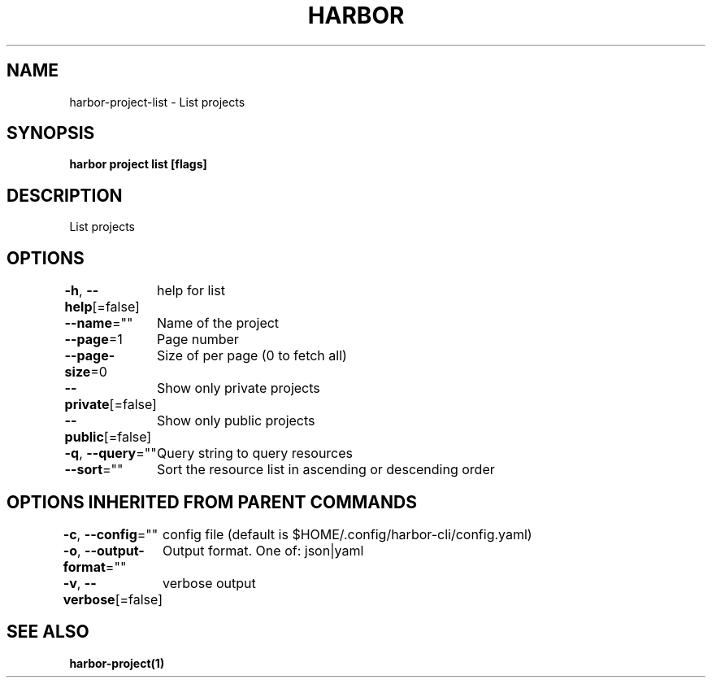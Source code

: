.nh
.TH "HARBOR" "1"  "Habor Community" "Harbor User Mannuals"

.SH NAME
harbor-project-list - List projects


.SH SYNOPSIS
\fBharbor project list [flags]\fP


.SH DESCRIPTION
List projects


.SH OPTIONS
\fB-h\fP, \fB--help\fP[=false]
	help for list

.PP
\fB--name\fP=""
	Name of the project

.PP
\fB--page\fP=1
	Page number

.PP
\fB--page-size\fP=0
	Size of per page (0 to fetch all)

.PP
\fB--private\fP[=false]
	Show only private projects

.PP
\fB--public\fP[=false]
	Show only public projects

.PP
\fB-q\fP, \fB--query\fP=""
	Query string to query resources

.PP
\fB--sort\fP=""
	Sort the resource list in ascending or descending order


.SH OPTIONS INHERITED FROM PARENT COMMANDS
\fB-c\fP, \fB--config\fP=""
	config file (default is $HOME/.config/harbor-cli/config.yaml)

.PP
\fB-o\fP, \fB--output-format\fP=""
	Output format. One of: json|yaml

.PP
\fB-v\fP, \fB--verbose\fP[=false]
	verbose output


.SH SEE ALSO
\fBharbor-project(1)\fP